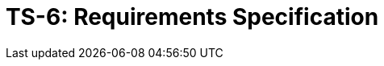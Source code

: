 = TS-6: Requirements Specification
:toc: macro
:toc-title: Contents

// TODO: Introductory text…

toc::[]

